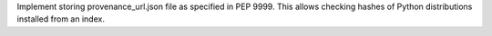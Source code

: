 Implement storing provenance_url.json file as specified in PEP 9999.
This allows checking hashes of Python distributions installed from an index.
